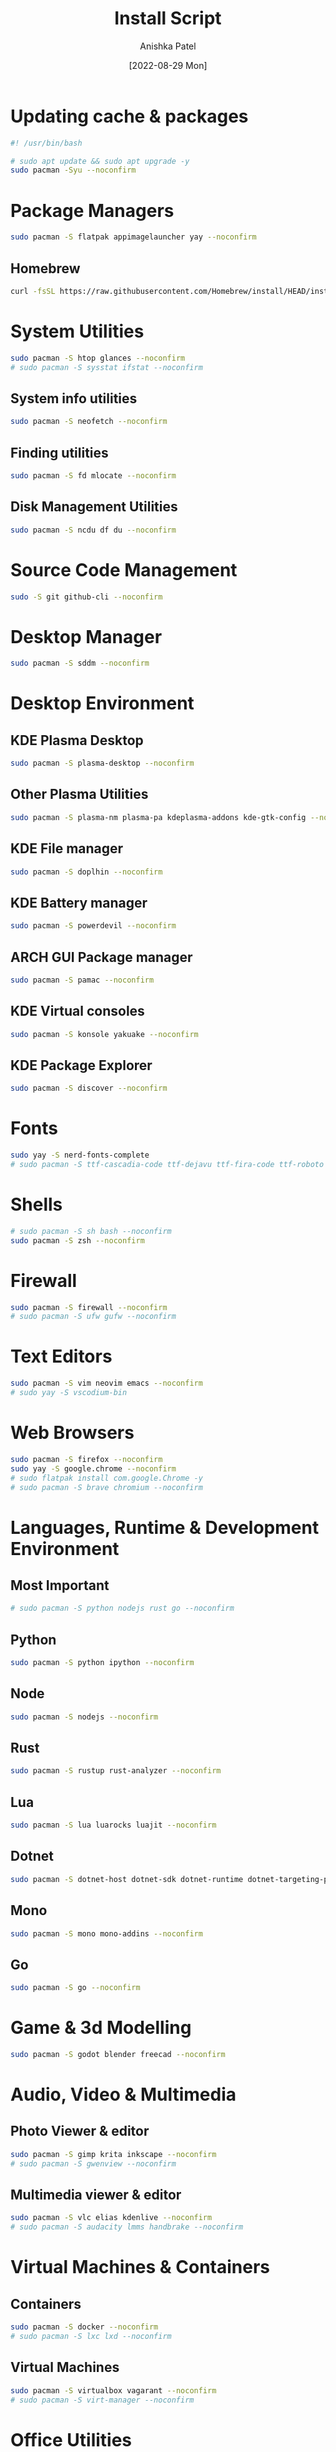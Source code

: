 #+TITLE: Install Script
#+AUTHOR: Anishka Patel
#+DATE: [2022-08-29 Mon]
#+DESCRIPTION: Org document to create an install script for various dependencies
#+EMAIL: anishka.vpatel@gmail.com
#+PROPERTY: header-args :tangle install-script.sh
#+auto_tangle: t

* Updating cache & packages
#+begin_src bash
#! /usr/bin/bash

# sudo apt update && sudo apt upgrade -y
sudo pacman -Syu --noconfirm
#+end_src
* Package Managers
#+begin_src bash
sudo pacman -S flatpak appimagelauncher yay --noconfirm
#+end_src
** Homebrew
#+begin_src bash
curl -fsSL https://raw.githubusercontent.com/Homebrew/install/HEAD/install.sh | bash
#+end_src
* System Utilities
#+begin_src bash
sudo pacman -S htop glances --noconfirm
# sudo pacman -S sysstat ifstat --noconfirm
#+end_src
** System info utilities
#+begin_src bash
sudo pacman -S neofetch --noconfirm
#+end_src
** Finding utilities
#+begin_src bash
sudo pacman -S fd mlocate --noconfirm
#+end_src
** Disk Management Utilities
#+begin_src bash
sudo pacman -S ncdu df du --noconfirm
#+end_src
* Source Code Management
#+begin_src bash
sudo -S git github-cli --noconfirm
#+end_src
* Desktop Manager
#+begin_src bash
sudo pacman -S sddm --noconfirm
#+end_src
* Desktop Environment
** KDE Plasma Desktop
#+begin_src bash
sudo pacman -S plasma-desktop --noconfirm
#+end_src
** Other Plasma Utilities
#+begin_src bash
sudo pacman -S plasma-nm plasma-pa kdeplasma-addons kde-gtk-config --noconfirm
#+end_src
** KDE File manager
#+begin_src bash
sudo pacman -S doplhin --noconfirm
#+end_src
** KDE Battery manager
#+begin_src bash
sudo pacman -S powerdevil --noconfirm
#+end_src
** ARCH GUI Package manager
#+begin_src bash
sudo pacman -S pamac --noconfirm
#+end_src
** KDE Virtual consoles
#+begin_src bash
sudo pacman -S konsole yakuake --noconfirm
#+end_src
** KDE Package Explorer
#+begin_src bash
sudo pacman -S discover --noconfirm
#+end_src
* Fonts
#+begin_src bash
sudo yay -S nerd-fonts-complete
# sudo pacman -S ttf-cascadia-code ttf-dejavu ttf-fira-code ttf-roboto ttf-roboto-mono noto-fonts noto-fonts-emoji terminus-font --noconfirm
#+end_src
* Shells
#+begin_src bash
# sudo pacman -S sh bash --noconfirm
sudo pacman -S zsh --noconfirm
#+end_src
* Firewall
#+begin_src bash
sudo pacman -S firewall --noconfirm
# sudo pacman -S ufw gufw --noconfirm
#+end_src
* Text Editors
#+begin_src bash
sudo pacman -S vim neovim emacs --noconfirm
# sudo yay -S vscodium-bin
#+end_src
* Web Browsers
#+begin_src bash
sudo pacman -S firefox --noconfirm
sudo yay -S google.chrome --noconfirm
# sudo flatpak install com.google.Chrome -y
# sudo pacman -S brave chromium --noconfirm
#+end_src
* Languages, Runtime & Development Environment
** Most Important
#+begin_src bash
# sudo pacman -S python nodejs rust go --noconfirm
#+end_src
** Python
#+begin_src bash
sudo pacman -S python ipython --noconfirm
#+end_src
** Node
#+begin_src bash
sudo pacman -S nodejs --noconfirm
#+end_src
** Rust
#+begin_src bash
sudo pacman -S rustup rust-analyzer --noconfirm
#+end_src
** Lua
#+begin_src bash
sudo pacman -S lua luarocks luajit --noconfirm
#+end_src
** Dotnet
#+begin_src bash
sudo pacman -S dotnet-host dotnet-sdk dotnet-runtime dotnet-targeting-pack --noconfirm
#+end_src
** Mono
#+begin_src bash
sudo pacman -S mono mono-addins --noconfirm
#+end_src
** Go
#+begin_src bash
sudo pacman -S go --noconfirm
#+end_src
* Game & 3d Modelling
#+begin_src bash
sudo pacman -S godot blender freecad --noconfirm
#+end_src
* Audio, Video & Multimedia
** Photo Viewer & editor
#+begin_src bash
sudo pacman -S gimp krita inkscape --noconfirm
# sudo pacman -S gwenview --noconfirm
#+end_src
** Multimedia viewer & editor
#+begin_src bash
sudo pacman -S vlc elias kdenlive --noconfirm
# sudo pacman -S audacity lmms handbrake --noconfirm
#+end_src
* Virtual Machines & Containers
** Containers
#+begin_src bash
sudo pacman -S docker --noconfirm
# sudo pacman -S lxc lxd --noconfirm
#+end_src
** Virtual Machines
#+begin_src bash
sudo pacman -S virtualbox vagarant --noconfirm
# sudo pacman -S virt-manager --noconfirm
#+end_src
* Office Utilities
#+begin_src bash
sudo pacman -S okular onlyoffice-desktopeditors --noconfirm
# sudo pacman -S dia --noconfirm
#+end_src
* Other Utilities
#+begin_src bash
sudo pacman -S spectacle uget gestures ventoy --noconfirm
#+end_src

#  LocalWords:  KDE Homebrew Lua
